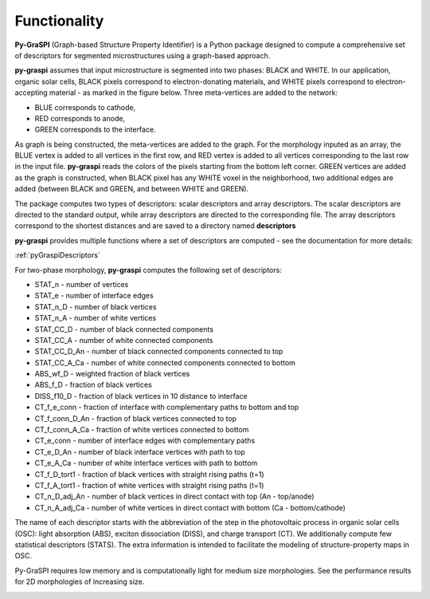 .. _pyGraspiFunctionality:

==============================================
Functionality
==============================================

**Py-GraSPI** (Graph-based Structure Property Identifier) is a Python package designed to compute a comprehensive set of
descriptors for segmented microstructures using a graph-based approach.

**py-graspi** assumes that input microstructure is segmented into two phases: BLACK and WHITE.
In our application, organic solar cells, BLACK pixels correspond to electron-donating materials,
and WHITE pixels correspond to electron-accepting material - as marked in the figure below.
Three meta-vertices are added to the network:

* BLUE corresponds to cathode,
* RED corresponds to anode,
* GREEN corresponds to the interface.

As graph is being constructed, the meta-vertices are added to the graph. For the
morphology inputed as an array, the BLUE vertex is added to all vertices in the first row,
and RED vertex is added to all vertices corresponding to the last row in the input file.
**py-graspi** reads the colors of the pixels starting from the bottom left corner.
GREEN vertices are added as the graph is constructed, when BLACK pixel has any WHITE
voxel in the neighborhood, two additional edges are added (between BLACK and GREEN, and between WHITE and GREEN).

.. image:: imgs/graphLayout.png
   :width: 600

The package computes two types of descriptors: scalar descriptors and array descriptors.
The scalar descriptors are directed to the standard output, while array descriptors are directed to the corresponding file.
The array descriptors correspond to the shortest distances and are saved to a directory named **descriptors**

**py-graspi** provides multiple functions where a set of descriptors are computed - see the documentation for more details:

:ref:`pyGraspiDescriptors`

For two-phase morphology, **py-graspi** computes the following set of descriptors:

* STAT_n - number of vertices
* STAT_e - number of interface edges
* STAT_n_D - number of black vertices
* STAT_n_A - number of white vertices
* STAT_CC_D - number of black connected components
* STAT_CC_A - number of white connected components
* STAT_CC_D_An - number of black connected components connected to top
* STAT_CC_A_Ca - number of white connected components connected to bottom
* ABS_wf_D - weighted fraction of black vertices
* ABS_f_D - fraction of black vertices
* DISS_f10_D - fraction of black vertices in 10 distance to interface
* CT_f_e_conn - fraction of interface with complementary paths to bottom and top
* CT_f_conn_D_An - fraction of black vertices connected to top
* CT_f_conn_A_Ca - fraction of white vertices connected to bottom
* CT_e_conn - number of interface edges with complementary paths
* CT_e_D_An - number of black interface vertices with path to top
* CT_e_A_Ca - number of white interface vertices with path to bottom
* CT_f_D_tort1 - fraction of black vertices with straight rising paths (t=1)
* CT_f_A_tort1 - fraction of white vertices with straight rising paths (t=1)
* CT_n_D_adj_An - number of black vertices in direct contact with top (An - top/anode)
* CT_n_A_adj_Ca - number of white vertices in direct contact with bottom (Ca - bottom/cathode)

The name of each descriptor starts with the abbreviation of the step in the photovoltaic process
in organic solar cells (OSC): light absorption (ABS), exciton dissociation (DISS), and charge transport (CT).
We additionally compute few statistical descriptors (STATS). The extra information is intended to facilitate
the modeling of structure-property maps in OSC.

Py-GraSPI requires low memory and is computationally light for medium size morphologies. See the performance results for 2D morphologies of increasing size.
    .. image:: imgs/performance.png
        :scale: 50%
        :align: center